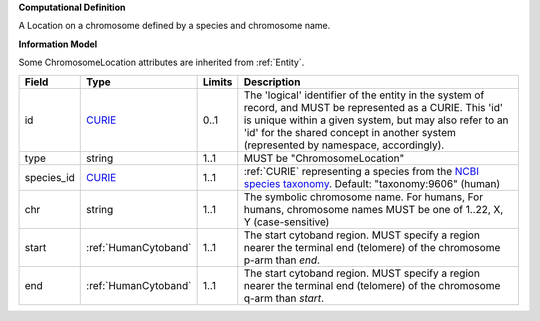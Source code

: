 **Computational Definition**

A Location on a chromosome defined by a species and chromosome name.

**Information Model**

Some ChromosomeLocation attributes are inherited from :ref:`Entity`.

.. list-table::
   :class: clean-wrap
   :header-rows: 1
   :align: left
   :widths: auto
   
   *  - Field
      - Type
      - Limits
      - Description
   *  - id
      - `CURIE <core.json#/$defs/CURIE>`_
      - 0..1
      - The 'logical' identifier of the entity in the system of record, and MUST be represented as a CURIE. This 'id' is unique within a given system, but may also refer to an 'id' for the shared concept in  another system (represented by namespace, accordingly).
   *  - type
      - string
      - 1..1
      - MUST be "ChromosomeLocation"
   *  - species_id
      - `CURIE <core.json#/$defs/CURIE>`_
      - 1..1
      - :ref:`CURIE` representing a species from the `NCBI species taxonomy <https://registry.identifiers.org/registry/taxonomy>`_. Default: "taxonomy:9606" (human)
   *  - chr
      - string
      - 1..1
      - The symbolic chromosome name. For humans, For humans, chromosome names MUST be one of 1..22, X, Y (case-sensitive)
   *  - start
      - :ref:`HumanCytoband`
      - 1..1
      - The start cytoband region. MUST specify a region nearer the terminal end (telomere) of the chromosome p-arm than `end`.
   *  - end
      - :ref:`HumanCytoband`
      - 1..1
      - The start cytoband region. MUST specify a region nearer the terminal end (telomere) of the chromosome q-arm than `start`.
